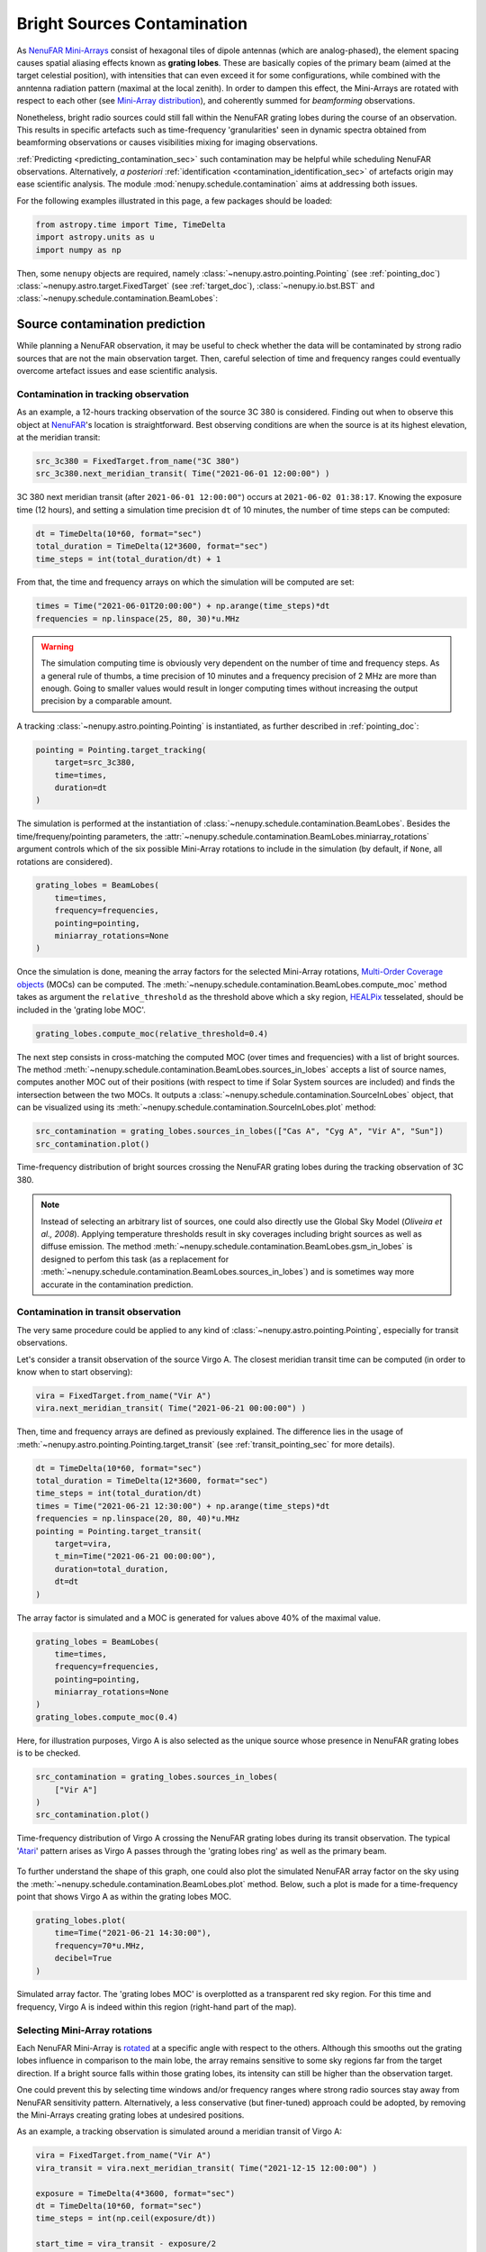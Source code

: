 .. _src_in_lobes_doc:

Bright Sources Contamination
============================

As `NenuFAR <https://nenufar.obs-nancay.fr/en/astronomer/>`_ `Mini-Arrays <https://nenufar.obs-nancay.fr/en/astronomer/#mini-arrays>`_ consist of hexagonal tiles of dipole antennas (which are analog-phased), the element spacing causes spatial aliasing effects known as **grating lobes**.
These are basically copies of the primary beam (aimed at the target celestial position), with intensities that can even exceed it for some configurations, while combined with the anntenna radiation pattern (maximal at the local zenith).
In order to dampen this effect, the Mini-Arrays are rotated with respect to each other (see `Mini-Array distribution <https://nenufar.obs-nancay.fr/en/astronomer/#global-distribution>`_), and coherently summed for *beamforming* observations.

.. seealso::

    :ref:`beam_simulation_doc` to better visualize the NenuFAR beam shape.


Nonetheless, bright radio sources could still fall within the NenuFAR grating lobes during the course of an observation.
This results in specific artefacts such as time-frequency 'granularities' seen in dynamic spectra obtained from beamforming observations or causes visibilities mixing for imaging observations.

:ref:`Predicting <predicting_contamination_sec>` such contamination may be helpful while scheduling NenuFAR observations.
Alternatively, *a posteriori* :ref:`identification <contamination_identification_sec>` of artefacts origin may ease scientific analysis.
The module :mod:`nenupy.schedule.contamination` aims at addressing both issues.

For the following examples illustrated in this page, a few packages should be loaded: 

.. code-block:: python
    
    from astropy.time import Time, TimeDelta
    import astropy.units as u
    import numpy as np

Then, some ``nenupy`` objects are required, namely :class:`~nenupy.astro.pointing.Pointing` (see :ref:`pointing_doc`) :class:`~nenupy.astro.target.FixedTarget` (see :ref:`target_doc`), :class:`~nenupy.io.bst.BST` and :class:`~nenupy.schedule.contamination.BeamLobes`:

.. code-block:: python
    :emphasize-lines: 1

    from nenupy.schedule.contamination import BeamLobes
    from nenupy.instru import NenuFAR_Configuration
    from nenupy.astro.pointing import Pointing
    from nenupy.astro.target import FixedTarget
    from nenupy.io.bst import BST


.. _predicting_contamination_sec:

Source contamination prediction
-------------------------------

While planning a NenuFAR observation, it may be useful to check whether the data will be contaminated by strong radio sources that are not the main observation target.
Then, careful selection of time and frequency ranges could eventually overcome artefact issues and ease scientific analysis.


Contamination in tracking observation
^^^^^^^^^^^^^^^^^^^^^^^^^^^^^^^^^^^^^

As an example, a 12-hours tracking observation of the source 3C 380 is considered.
Finding out when to observe this object at `NenuFAR <https://nenufar.obs-nancay.fr/en/astronomer/>`_'s location is straightforward.
Best observing conditions are when the source is at its highest elevation, at the meridian transit:

.. code-block:: python

    src_3c380 = FixedTarget.from_name("3C 380")
    src_3c380.next_meridian_transit( Time("2021-06-01 12:00:00") )

3C 380 next meridian transit (after ``2021-06-01 12:00:00"``) occurs at ``2021-06-02 01:38:17``.
Knowing the exposure time (12 hours), and setting a simulation time precision ``dt`` of 10 minutes, the number of time steps can be computed: 

.. code-block:: python

    dt = TimeDelta(10*60, format="sec")
    total_duration = TimeDelta(12*3600, format="sec")
    time_steps = int(total_duration/dt) + 1

From that, the time and frequency arrays on which the simulation will be computed are set:

.. code-block:: python

    times = Time("2021-06-01T20:00:00") + np.arange(time_steps)*dt
    frequencies = np.linspace(25, 80, 30)*u.MHz


.. warning::

    The simulation computing time is obviously very dependent on the number of time and frequency steps.
    As a general rule of thumbs, a time precision of 10 minutes and a frequency precision of 2 MHz are more than enough.
    Going to smaller values would result in longer computing times without increasing the output precision by a comparable amount. 

A tracking :class:`~nenupy.astro.pointing.Pointing` is instantiated, as further described in :ref:`pointing_doc`:

.. code-block:: python

    pointing = Pointing.target_tracking(
        target=src_3c380,
        time=times,
        duration=dt
    )

The simulation is performed at the instantiation of :class:`~nenupy.schedule.contamination.BeamLobes`.
Besides the time/frequeny/pointing parameters, the :attr:`~nenupy.schedule.contamination.BeamLobes.miniarray_rotations` argument controls which of the six possible Mini-Array rotations to include in the simulation (by default, if ``None``, all rotations are considered).

.. code-block:: python

    grating_lobes = BeamLobes(
        time=times,
        frequency=frequencies,
        pointing=pointing,
        miniarray_rotations=None
    )

Once the simulation is done, meaning the array factors for the selected Mini-Array rotations, `Multi-Order Coverage objects <https://cds-astro.github.io/mocpy/>`_ (MOCs) can be computed.
The :meth:`~nenupy.schedule.contamination.BeamLobes.compute_moc` method takes as argument the ``relative_threshold`` as the threshold above which a sky region, `HEALPix <https://healpix.jpl.nasa.gov/>`_ tesselated, should be included in the 'grating lobe MOC'.

.. code-block:: python

    grating_lobes.compute_moc(relative_threshold=0.4)


The next step consists in cross-matching the computed MOC (over times and frequencies) with a list of bright sources.
The method :meth:`~nenupy.schedule.contamination.BeamLobes.sources_in_lobes` accepts a list of source names, computes another MOC out of their positions (with respect to time if Solar System sources are included) and finds the intersection between the two MOCs.
It outputs a :class:`~nenupy.schedule.contamination.SourceInLobes` object, that can be visualized using its :meth:`~nenupy.schedule.contamination.SourceInLobes.plot` method:

.. code-block:: python

    src_contamination = grating_lobes.sources_in_lobes(["Cas A", "Cyg A", "Vir A", "Sun"])
    src_contamination.plot()


.. figure:: ../_images/obs_images/3c380_tracking_contamination.png
    :width: 550
    :align: center

    Time-frequency distribution of bright sources crossing the NenuFAR grating lobes during the tracking observation of 3C 380.


.. note::

    Instead of selecting an arbitrary list of sources, one could also directly use the Global Sky Model (*Oliveira et al., 2008*).
    Applying temperature thresholds result in sky coverages including bright sources as well as diffuse emission.
    The method :meth:`~nenupy.schedule.contamination.BeamLobes.gsm_in_lobes` is designed to perfom this task (as a replacement for :meth:`~nenupy.schedule.contamination.BeamLobes.sources_in_lobes`) and is sometimes way more accurate in the contamination prediction.


Contamination in transit observation
^^^^^^^^^^^^^^^^^^^^^^^^^^^^^^^^^^^^

The very same procedure could be applied to any kind of :class:`~nenupy.astro.pointing.Pointing`, especially for transit observations.

Let's consider a transit observation of the source Virgo A.
The closest meridian transit time can be computed (in order to know when to start observing):

.. code-block:: python

    vira = FixedTarget.from_name("Vir A")
    vira.next_meridian_transit( Time("2021-06-21 00:00:00") )

Then, time and frequency arrays are defined as previously explained.
The difference lies in the usage of :meth:`~nenupy.astro.pointing.Pointing.target_transit` (see :ref:`transit_pointing_sec` for more details).

.. code-block:: python

        dt = TimeDelta(10*60, format="sec")
        total_duration = TimeDelta(12*3600, format="sec")
        time_steps = int(total_duration/dt)
        times = Time("2021-06-21 12:30:00") + np.arange(time_steps)*dt
        frequencies = np.linspace(20, 80, 40)*u.MHz
        pointing = Pointing.target_transit(
            target=vira,
            t_min=Time("2021-06-21 00:00:00"),
            duration=total_duration,
            dt=dt
        )

The array factor is simulated and a MOC is generated for values above 40% of the maximal value.

.. code-block:: python

    grating_lobes = BeamLobes(
        time=times,
        frequency=frequencies,
        pointing=pointing,
        miniarray_rotations=None
    )
    grating_lobes.compute_moc(0.4)

Here, for illustration purposes, Virgo A is also selected as the unique source whose presence in NenuFAR grating lobes is to be checked.

.. code-block:: python

    src_contamination = grating_lobes.sources_in_lobes(
        ["Vir A"]
    )
    src_contamination.plot()

.. figure:: ../_images/obs_images/vira_transit_contamination.png
    :width: 550
    :align: center

    Time-frequency distribution of Virgo A crossing the NenuFAR grating lobes during its transit observation.
    The typical '`Atari <https://fr.wikipedia.org/wiki/Atari>`_' pattern arises as Virgo A passes through the 'grating lobes ring' as well as the primary beam.


To further understand the shape of this graph, one could also plot the simulated NenuFAR array factor on the sky using the :meth:`~nenupy.schedule.contamination.BeamLobes.plot` method.
Below, such a plot is made for a time-frequency point that shows Virgo A as within the grating lobes MOC.

.. code-block:: python

    grating_lobes.plot(
        time=Time("2021-06-21 14:30:00"),
        frequency=70*u.MHz,
        decibel=True
    )

.. figure:: ../_images/obs_images/vira_sky_transit.png
    :width: 650
    :align: center

    Simulated array factor. The 'grating lobes MOC' is overplotted as a transparent red sky region.
    For this time and frequency, Virgo A is indeed within this region (right-hand part of the map).


Selecting Mini-Array rotations
^^^^^^^^^^^^^^^^^^^^^^^^^^^^^^

Each NenuFAR Mini-Array is `rotated <https://nenufar.obs-nancay.fr/en/astronomer/#global-distribution>`_ at a specific angle with respect to the others.
Although this smooths out the grating lobes influence in comparison to the main lobe, the array remains sensitive to some sky regions far from the target direction.
If a bright source falls within those grating lobes, its intensity can still be higher than the observation target.

One could prevent this by selecting time windows and/or frequency ranges where strong radio sources stay away from NenuFAR sensitivity pattern.
Alternatively, a less conservative (but finer-tuned) approach could be adopted, by removing the Mini-Arrays creating grating lobes at undesired positions. 

As an example, a tracking observation is simulated around a meridian transit of Virgo A:

.. code-block:: python

    vira = FixedTarget.from_name("Vir A")
    vira_transit = vira.next_meridian_transit( Time("2021-12-15 12:00:00") )

    exposure = TimeDelta(4*3600, format="sec")
    dt = TimeDelta(10*60, format="sec")
    time_steps = int(np.ceil(exposure/dt))

    start_time = vira_transit - exposure/2

    times = start_time + np.arange(time_steps)*dt
    frequencies = np.linspace(20, 80, 30)*u.MHz

    pointing = Pointing.target_tracking(
        target=vira,
        time=times,
        duration=dt
    )


The source contamination is computed such as previously described with th addition of the ``miniarray_rotations`` argument.
The latter takes a list of rotations (integer values, multiples of 10) to consider.
In the following example, all the Mini-Arrays with a rotation values that could reduce to :math:`0^{\circ}\, {\rm mod}\, 60^{\circ}` are considered.


.. note::

    One could quickly get the NenuFAR Mini-Arrays that are rotated to :math:`x^{\circ}\, {\rm mod}\, 60^{\circ}` using the :func:`~nenupy.instru.instrument_tools.miniarrays_rotated_like` function:

    .. code-block:: python

        from nenupy.instru import miniarrays_rotated_like
        miniarrays_rotated_like([0])


.. code-block:: python
    :emphasize-lines: 5

    grating_lobes = BeamLobes(
        time=times,
        frequency=frequencies,
        pointing=pointing,
        miniarray_rotations=[0]
    )
    grating_lobes.compute_moc(0.4)
    src_contamination = grating_lobes.sources_in_lobes(
        ["Cyg A", "Cas A"]
    )
    src_contamination.plot()


.. figure:: ../_images/obs_images/src_contamination_ma0.png
    :width: 550
    :align: center

    Time-frequency distribution of bright sources falling with the grating lobes of NenuFAR Mini-Arrays with a rotation of :math:`0^{\circ}\, {\rm mod}\, 60^{\circ}` during the tracking observation of Vir A.


Then, the same steps could be reproduced, while modifying the selection on the Mini-Array rotation (this time :math:`10^{\circ}\, {\rm mod}\, 60^{\circ}`).

.. code-block:: python
    :emphasize-lines: 5

    grating_lobes = BeamLobes(
        time=times,
        frequency=frequencies,
        pointing=pointing,
        miniarray_rotations=[10]
    )
    grating_lobes.compute_moc(0.4)
    src_contamination = grating_lobes.sources_in_lobes(
        ["Cyg A", "Cas A"]
    )
    src_contamination.plot()

.. figure:: ../_images/obs_images/src_contamination_ma10.png
    :width: 550
    :align: center

    Time-frequency distribution of bright sources falling with the grating lobes of NenuFAR Mini-Arrays with a rotation of :math:`10^{\circ}\, {\rm mod}\, 60^{\circ}` during the tracking observation of Vir A.

Doing that for all the possible rotations (i.e., :math:`\{ 0, 10, 20, 30, 40, 50 \}^{\circ}\, \rm{mod}\, 60^{\circ}`) gives the observation scheduler the tool to possibly filter out the Mini-Arrays allowing source contamination in some interesting time-frequency zones.


.. code-block:: python

    grating_lobes.plot(
        time=Time("2021-12-16 06:10:00"),
        frequency=78*u.MHz
    )

.. figure:: ../_images/obs_images/sky_plot_contamination_10.png
    :width: 650
    :align: center

    Array factor of the Mini-Arrays whose rotation is :math:`10^{\circ}\, {\rm mod}\, 60^{\circ}`. At 80 MHz, Cyg A is within a grating lobe.


.. _contamination_identification_sec:

Source contamination identification
-----------------------------------


:class:`~nenupy.io.bst.BST`

.. code-block:: python

    bst = BST("20211206_000000_BST.fits", beam=0)
    freq_min = bst.frequencies.min()
    freq_max = bst.frequencies.max()
    time_min = bst.time[0]
    time_max = bst.time[-1]


:meth:`~nenupy.astro.pointing.Pointing.from_bst`

.. code-block:: python

    pointing = Pointing.from_bst(bst, beam=0, analog=True)


.. code-block:: python

    dt = TimeDelta(10*60, format="sec")
    total_duration = time_max - time_min
    time_steps = int(np.ceil(total_duration/dt)) + 1
    times = time_min + np.arange(time_steps)*dt
    frequencies = np.linspace(freq_min, freq_max, 40)


.. code-block:: python

    grating_lobes = BeamLobes(
        time=times,
        frequency=frequencies,
        pointing=pointing,
        miniarray_rotations=None
    )
    grating_lobes.compute_moc(0.4)


.. code-block:: python

    src_contamination = grating_lobes.sources_in_lobes(
        ["Cyg A", "Cas A", "Vir A", "Tau A", "Her A", "Hydra A"]
    )


.. code-block:: python

    src_contamination.plot()


.. figure:: ../_images/obs_images/55cnc_contamination_raw.png
    :width: 550
    :align: center

    blabla.


.. code-block:: python

    data = bst.get(beam=0)
    vals = src_contamination.value
    vals[vals >= 1] = 1
    data.plot(
        hatched_overlay=(src_contamination.time, src_contamination.frequency, vals),
        vmax=88
    )


.. figure:: ../_images/obs_images/55cnc_contamination.png
    :width: 650
    :align: center

    blabla.